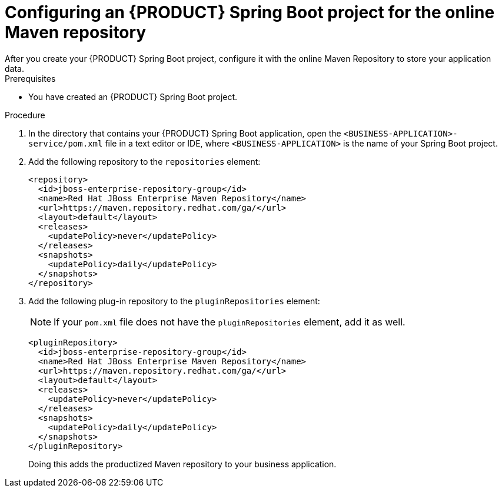 [id='online-maven-configure-proc_{context}']
= Configuring an {PRODUCT} Spring Boot project for the online Maven repository
After you create your {PRODUCT} Spring Boot project, configure it with the online Maven Repository to store your application data.

.Prerequisites
* You have created an {PRODUCT} Spring Boot project.

.Procedure
. In the directory that contains your {PRODUCT} Spring Boot application, open the `<BUSINESS-APPLICATION>-service/pom.xml` file in a text editor or IDE, where `<BUSINESS-APPLICATION>` is the name of your Spring Boot project.

. Add the following repository to the `repositories` element:
+
[source, xml]
----
<repository>
  <id>jboss-enterprise-repository-group</id>
  <name>Red Hat JBoss Enterprise Maven Repository</name>
  <url>https://maven.repository.redhat.com/ga/</url>
  <layout>default</layout>
  <releases>
    <updatePolicy>never</updatePolicy>
  </releases>
  <snapshots>
    <updatePolicy>daily</updatePolicy>
  </snapshots>
</repository>
----
. Add the following plug-in repository to the `pluginRepositories` element:
+
NOTE: If your `pom.xml` file does not have the `pluginRepositories` element, add it as well.
+
[source, xml]
----
<pluginRepository>
  <id>jboss-enterprise-repository-group</id>
  <name>Red Hat JBoss Enterprise Maven Repository</name>
  <url>https://maven.repository.redhat.com/ga/</url>
  <layout>default</layout>
  <releases>
    <updatePolicy>never</updatePolicy>
  </releases>
  <snapshots>
    <updatePolicy>daily</updatePolicy>
  </snapshots>
</pluginRepository>
----
+
Doing this adds the productized Maven repository to your business application.
